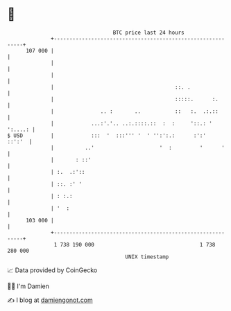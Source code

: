 * 👋

#+begin_example
                                     BTC price last 24 hours                    
                 +------------------------------------------------------------+ 
         107 000 |                                                            | 
                 |                                                            | 
                 |                                                            | 
                 |                                       ::. .                | 
                 |                                       :::::.      :.       | 
                 |               .. :       ..           ::   :.  .:.::       | 
                 |            ...:'.'.. ..:.::::.::  :  :     '::.: ' ':....: | 
   $ USD         |            :::  '  :::''' '  ' '':':.:      :':'    ::':'  | 
                 |          ..'                     '  :         '      '     | 
                 |       : ::'                                                | 
                 | :.  .:'::                                                  | 
                 | ::. :' '                                                   | 
                 | : :.:                                                      | 
                 | '  :                                                       | 
         103 000 |                                                            | 
                 +------------------------------------------------------------+ 
                  1 738 190 000                                  1 738 280 000  
                                         UNIX timestamp                         
#+end_example
📈 Data provided by CoinGecko

🧑‍💻 I'm Damien

✍️ I blog at [[https://www.damiengonot.com][damiengonot.com]]
